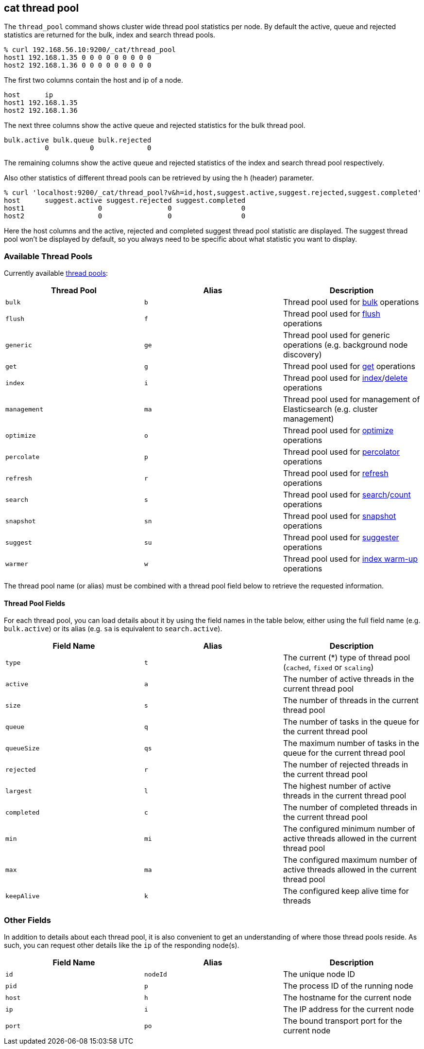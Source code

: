 [[cat-thread-pool]]
== cat thread pool

The `thread_pool` command shows cluster wide thread pool statistics per node. By default the active, queue and rejected
statistics are returned for the bulk, index and search thread pools.

[source,sh]
--------------------------------------------------
% curl 192.168.56.10:9200/_cat/thread_pool
host1 192.168.1.35 0 0 0 0 0 0 0 0 0
host2 192.168.1.36 0 0 0 0 0 0 0 0 0
--------------------------------------------------

The first two columns contain the host and ip of a node.

[source,sh]
--------------------------------------------------
host      ip
host1 192.168.1.35
host2 192.168.1.36
--------------------------------------------------

The next three columns show the active queue and rejected statistics for the bulk thread pool.

[source,sh]
--------------------------------------------------
bulk.active bulk.queue bulk.rejected
          0          0             0
--------------------------------------------------

The remaining columns show the active queue and rejected statistics of the index and search thread pool respectively.

Also other statistics of different thread pools can be retrieved by using the `h` (header) parameter.

[source,sh]
--------------------------------------------------
% curl 'localhost:9200/_cat/thread_pool?v&h=id,host,suggest.active,suggest.rejected,suggest.completed'
host      suggest.active suggest.rejected suggest.completed
host1                  0                0                 0
host2                  0                0                 0
--------------------------------------------------

Here the host columns and the active, rejected and completed suggest thread pool statistic are displayed. The suggest
thread pool won't be displayed by default, so you always need to be specific about what statistic you want to display.

[float]
=== Available Thread Pools

Currently available <<modules-threadpool,thread pools>>:

[cols="<,<,<",options="header"]
|=======================================================================
|Thread Pool |Alias |Description
|`bulk` |`b` |Thread pool used for <<docs-bulk,bulk>> operations
|`flush` |`f` |Thread pool used for <<indices-flush,flush>> operations
|`generic` |`ge` |Thread pool used for generic operations (e.g. background node discovery)
|`get` |`g` |Thread pool used for <<docs-get,get>> operations
|`index` |`i` |Thread pool used for <<docs-index_,index>>/<<docs-delete,delete>> operations
|`management` |`ma` |Thread pool used for management of Elasticsearch (e.g. cluster management)
|`optimize` |`o` |Thread pool used for <<indices-optimize,optimize>> operations
|`percolate` |`p` |Thread pool used for <<search-percolate,percolator>> operations
|`refresh` |`r` |Thread pool used for <<indices-refresh,refresh>> operations
|`search` |`s` |Thread pool used for <<search-search,search>>/<<search-count,count>> operations
|`snapshot` |`sn` |Thread pool used for <<modules-snapshots,snapshot>> operations
|`suggest` |`su` |Thread pool used for <<search-suggesters,suggester>> operations
|`warmer` |`w` |Thread pool used for <<indices-warmers,index warm-up>> operations
|=======================================================================

The thread pool name (or alias) must be combined with a thread pool field below
to retrieve the requested information.

[float]
==== Thread Pool Fields

For each thread pool, you can load details about it by using the field names
in the table below, either using the full field name (e.g. `bulk.active`) or
its alias (e.g. `sa` is equivalent to `search.active`).

[cols="<,<,<",options="header"]
|=======================================================================
|Field Name |Alias |Description
|`type` |`t` |The current (*) type of thread pool (`cached`, `fixed` or `scaling`)
|`active` |`a` |The number of active threads in the current thread pool
|`size` |`s` |The number of threads in the current thread pool
|`queue` |`q` |The number of tasks in the queue for the current thread pool
|`queueSize` |`qs` |The maximum number of tasks in the queue for the current thread pool
|`rejected` |`r` |The number of rejected threads in the current thread pool
|`largest` |`l` |The highest number of active threads in the current thread pool
|`completed` |`c` |The number of completed threads in the current thread pool
|`min` |`mi` |The configured minimum number of active threads allowed in the current thread pool
|`max` |`ma` |The configured maximum number of active threads allowed in the current thread pool
|`keepAlive` |`k` |The configured keep alive time for threads
|=======================================================================

[float]
=== Other Fields

In addition to details about each thread pool, it is also convenient to get an
understanding of where those thread pools reside.  As such, you can request
other details like the `ip` of the responding node(s).

[cols="<,<,<",options="header"]
|=======================================================================
|Field Name |Alias |Description
|`id` |`nodeId` |The unique node ID
|`pid` |`p` |The process ID of the running node
|`host` |`h` |The hostname for the current node
|`ip` |`i` |The IP address for the current node
|`port` |`po` |The bound transport port for the current node
|=======================================================================